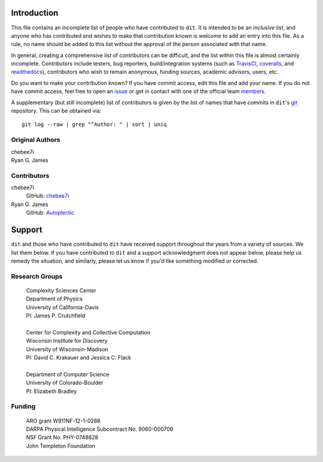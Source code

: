 ============
Introduction
============

This file contains an incomplete list of people who have contributed to ``dit``.
It is intended to be an *inclusive* list, and anyone who has contributed and wishes 
to make that contribution known is welcome to add an entry into this file.  As a 
rule, no name should be added to this list without the approval of the person
associated with that name.

In general, creating a comprehensive list of contributors can be difficult, and
the list within this file is almost certainly incomplete.  Contributors include
testers, bug reporters, build/integration systems (such as `TravisCI <https
://travis-ci.org>`_, `coveralls <https://coveralls.io>`_, and `readthedocs
<https://readthedocs.org>`_), contributors who wish to remain anonymous, funding
sources, academic advisors, users, etc.

Do you want to make your contribution known? If you have commit access, edit
this file and add your name. If you do not have commit access, feel free to open
an `issue <https://github.com/dit/dit/issues/new>`_ or get in contact with one
of the official team `members <https://github.com/dit?tab=members>`_.

A supplementary (but still incomplete) list of contributors is given by the list
of names that have commits in ``dit``'s `git <http://git-scm.com>`_ repository.
This can be obtained via::

    git log --raw | grep "^Author: " | sort | uniq


Original Authors
----------------
| chebee7i
| Ryan G. James


Contributors
------------
chebee7i
    GitHub: `chebee7i <https://github.com/chebee7i>`_
Ryan G. James
    GitHub: `Autoplectic <https://github.com/Autoplectic>`_

=======
Support
=======
``dit`` and those who have contributed to ``dit`` have received support throughout
the years from a variety of sources.  We list them below.  If you have
contributed to ``dit`` and a support acknowledgment does not appear below, please
help us remedy the situation, and similarly, please let us know if you'd like
something modified or corrected.


Research Groups
---------------

    | Complexity Sciences Center
    | Department of Physics
    | University of California-Davis
    | PI: James P. Crutchfield
    |
    | Center for Complexity and Collective Computation
    | Wisconsin Institute for Discovery
    | University of Wisconsin-Madison
    | PI: David C. Krakauer and Jessica C. Flack
    |
    | Department of Computer Science
    | University of Colorado-Boulder
    | PI: Elizabeth Bradley


Funding
-------

    | ARO grant W911NF-12-1-0288
    | DARPA Physical Intelligence Subcontract No. 9060-000709
    | NSF Grant No. PHY-0748828
    | John Templeton Foundation


